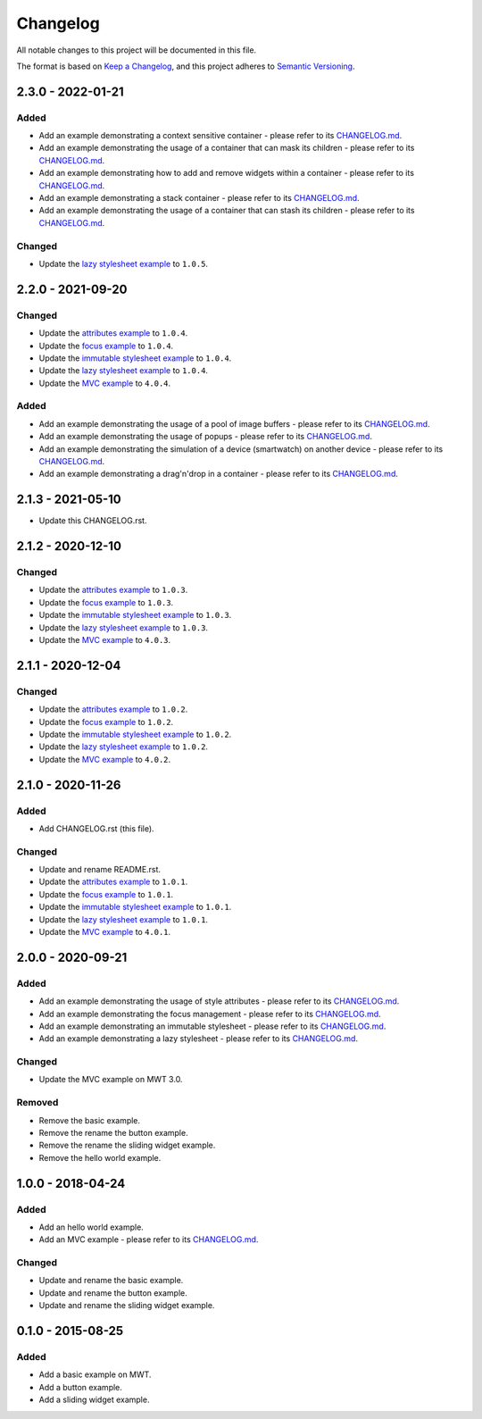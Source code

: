 ===========
 Changelog
===========

All notable changes to this project will be documented in this file.

The format is based on `Keep a Changelog <https://keepachangelog.com/en/1.0.0/>`_,
and this project adheres to `Semantic Versioning <https://semver.org/spec/v2.0.0.html>`_.

--------------------
 2.3.0 - 2022-01-21
--------------------

Added
=====

- Add an example demonstrating a context sensitive container - please refer to its `CHANGELOG.md <com.microej.example.mwt.contextsensitive/CHANGELOG.md>`_.
- Add an example demonstrating the usage of a container that can mask its children - please refer to its `CHANGELOG.md <com.microej.example.mwt.maskinggrid/CHANGELOG.md>`_.
- Add an example demonstrating how to add and remove widgets within a container - please refer to its `CHANGELOG.md <com.microej.example.mwt.removewidget/CHANGELOG.md>`_.
- Add an example demonstrating a stack container - please refer to its `CHANGELOG.md <com.microej.example.mwt.stackcontainer/CHANGELOG.md>`_.
- Add an example demonstrating the usage of a container that can stash its children - please refer to its `CHANGELOG.md <com.microej.example.mwt.stashinggrid/CHANGELOG.md>`_.

Changed
=======

- Update the `lazy stylesheet example <com.microej.example.mwt.lazystylesheet/CHANGELOG.md>`_ to ``1.0.5``.

--------------------
 2.2.0 - 2021-09-20
--------------------

Changed
=======

- Update the `attributes example <com.microej.example.mwt.attribute/CHANGELOG.md>`_ to ``1.0.4``.
- Update the `focus example <com.microej.example.mwt.focus/CHANGELOG.md>`_ to ``1.0.4``.
- Update the `immutable stylesheet example <com.microej.example.mwt.immutablestylesheet/CHANGELOG.md>`_ to ``1.0.4``.
- Update the `lazy stylesheet example <com.microej.example.mwt.lazystylesheet/CHANGELOG.md>`_ to ``1.0.4``.
- Update the `MVC example <com.microej.example.mwt.lazystylesheet/CHANGELOG.md>`_ to ``4.0.4``.

Added
=====

- Add an example demonstrating the usage of a pool of image buffers - please refer to its `CHANGELOG.md <com.microej.example.mwt.bufferedimagepool/CHANGELOG.md>`_.
- Add an example demonstrating the usage of popups - please refer to its `CHANGELOG.md <com.microej.example.mwt.popup/CHANGELOG.md>`_.
- Add an example demonstrating the simulation of a device (smartwatch) on another device - please refer to its `CHANGELOG.md <com.microej.example.mwt.virtualwatch/CHANGELOG.md>`_.
- Add an example demonstrating a drag'n'drop in a container - please refer to its `CHANGELOG.md <com.microej.example.mwt.dragndrop/CHANGELOG.md>`_.

--------------------
 2.1.3 - 2021-05-10
--------------------

- Update this CHANGELOG.rst.

--------------------
 2.1.2 - 2020-12-10
--------------------

Changed
=======

- Update the `attributes example <com.microej.example.mwt.attribute/CHANGELOG.md>`_ to ``1.0.3``.
- Update the `focus example <com.microej.example.mwt.focus/CHANGELOG.md>`_ to ``1.0.3``.
- Update the `immutable stylesheet example <com.microej.example.mwt.immutablestylesheet/CHANGELOG.md>`_ to ``1.0.3``.
- Update the `lazy stylesheet example <com.microej.example.mwt.lazystylesheet/CHANGELOG.md>`_ to ``1.0.3``.
- Update the `MVC example <com.microej.example.mwt.lazystylesheet/CHANGELOG.md>`_ to ``4.0.3``.

--------------------
 2.1.1 - 2020-12-04
--------------------

Changed
=======

- Update the `attributes example <com.microej.example.mwt.attribute/CHANGELOG.md>`_ to ``1.0.2``.
- Update the `focus example <com.microej.example.mwt.focus/CHANGELOG.md>`_ to ``1.0.2``.
- Update the `immutable stylesheet example <com.microej.example.mwt.immutablestylesheet/CHANGELOG.md>`_ to ``1.0.2``.
- Update the `lazy stylesheet example <com.microej.example.mwt.lazystylesheet/CHANGELOG.md>`_ to ``1.0.2``.
- Update the `MVC example <com.microej.example.mwt.lazystylesheet/CHANGELOG.md>`_ to ``4.0.2``.

--------------------
 2.1.0 - 2020-11-26
--------------------

Added
=====

- Add CHANGELOG.rst (this file).

Changed
=======

- Update and rename README.rst.
- Update the `attributes example <com.microej.example.mwt.attribute/CHANGELOG.md>`_ to ``1.0.1``.
- Update the `focus example <com.microej.example.mwt.focus/CHANGELOG.md>`_ to ``1.0.1``.
- Update the `immutable stylesheet example <com.microej.example.mwt.immutablestylesheet/CHANGELOG.md>`_ to ``1.0.1``.
- Update the `lazy stylesheet example <com.microej.example.mwt.lazystylesheet/CHANGELOG.md>`_ to ``1.0.1``.
- Update the `MVC example <com.microej.example.mwt.lazystylesheet/CHANGELOG.md>`_ to ``4.0.1``.

--------------------
 2.0.0 - 2020-09-21
--------------------

Added
=====

- Add an example demonstrating the usage of style attributes - please refer to its `CHANGELOG.md <com.microej.example.mwt.attribute/CHANGELOG.md>`_.
- Add an example demonstrating the focus management - please refer to its `CHANGELOG.md <com.microej.example.mwt.focus/CHANGELOG.md>`_.
- Add an example demonstrating an immutable stylesheet - please refer to its `CHANGELOG.md <com.microej.example.mwt.immutablestylesheet/CHANGELOG.md>`_.
- Add an example demonstrating a lazy stylesheet - please refer to its `CHANGELOG.md <com.microej.example.mwt.lazystylesheet/CHANGELOG.md>`_.

Changed
=======

- Update the MVC example on MWT 3.0.

Removed
=======

- Remove the basic example.
- Remove the rename the button example.
- Remove the rename the sliding widget example.
- Remove the hello world example.

--------------------
 1.0.0 - 2018-04-24
--------------------

Added
=====

- Add an hello world example.
- Add an MVC example - please refer to its `CHANGELOG.md <com.microej.example.mwt.mvc/CHANGELOG.md>`_.

Changed
=======

- Update and rename the basic example.
- Update and rename the button example.
- Update and rename the sliding widget example.

--------------------
 0.1.0 - 2015-08-25
--------------------

Added
=====

- Add a basic example on MWT.
- Add a button example.
- Add a sliding widget example.

.. ReStructuredText
.. Copyright 2020-2022 MicroEJ Corp. All rights reserved.
.. Use of this source code is governed by a BSD-style license that can be found with this software.
